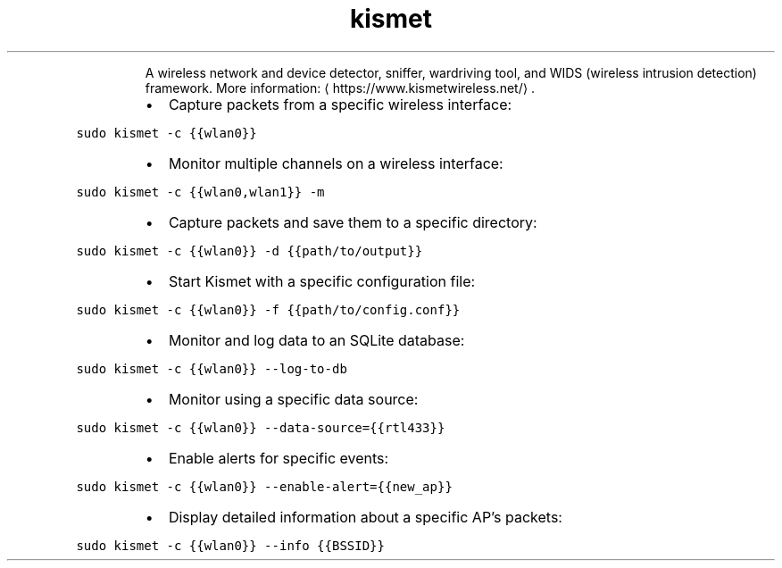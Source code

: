 .TH kismet
.PP
.RS
A wireless network and device detector, sniffer, wardriving tool, and WIDS (wireless intrusion detection) framework.
More information: \[la]https://www.kismetwireless.net/\[ra]\&.
.RE
.RS
.IP \(bu 2
Capture packets from a specific wireless interface:
.RE
.PP
\fB\fCsudo kismet \-c {{wlan0}}\fR
.RS
.IP \(bu 2
Monitor multiple channels on a wireless interface:
.RE
.PP
\fB\fCsudo kismet \-c {{wlan0,wlan1}} \-m\fR
.RS
.IP \(bu 2
Capture packets and save them to a specific directory:
.RE
.PP
\fB\fCsudo kismet \-c {{wlan0}} \-d {{path/to/output}}\fR
.RS
.IP \(bu 2
Start Kismet with a specific configuration file:
.RE
.PP
\fB\fCsudo kismet \-c {{wlan0}} \-f {{path/to/config.conf}}\fR
.RS
.IP \(bu 2
Monitor and log data to an SQLite database:
.RE
.PP
\fB\fCsudo kismet \-c {{wlan0}} \-\-log\-to\-db\fR
.RS
.IP \(bu 2
Monitor using a specific data source:
.RE
.PP
\fB\fCsudo kismet \-c {{wlan0}} \-\-data\-source={{rtl433}}\fR
.RS
.IP \(bu 2
Enable alerts for specific events:
.RE
.PP
\fB\fCsudo kismet \-c {{wlan0}} \-\-enable\-alert={{new_ap}}\fR
.RS
.IP \(bu 2
Display detailed information about a specific AP's packets:
.RE
.PP
\fB\fCsudo kismet \-c {{wlan0}} \-\-info {{BSSID}}\fR
